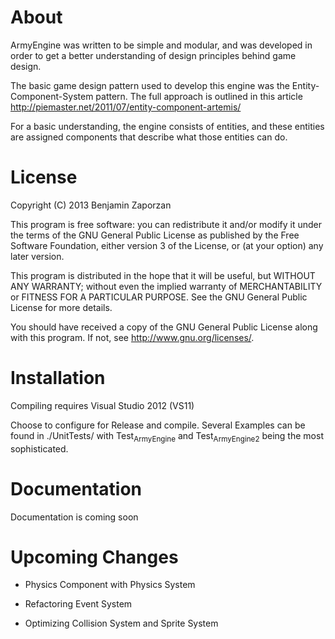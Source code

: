 * About
  
  ArmyEngine was written to be simple and modular, and was developed
  in order to get a better understanding of design principles behind
  game design.

  The basic game design pattern used to develop this engine was the
  Entity-Component-System pattern. The full approach is outlined in
  this article [[http://piemaster.net/2011/07/entity-component-artemis/]]

  For a basic understanding, the engine consists of entities, and
  these entities are assigned components that describe what those
  entities can do.

* License
  
  Copyright (C) 2013  Benjamin Zaporzan
  
  This program is free software: you can redistribute it and/or modify
  it under the terms of the GNU General Public License as published by
  the Free Software Foundation, either version 3 of the License, or
  (at your option) any later version.

  This program is distributed in the hope that it will be useful,
  but WITHOUT ANY WARRANTY; without even the implied warranty of
  MERCHANTABILITY or FITNESS FOR A PARTICULAR PURPOSE.  See the
  GNU General Public License for more details.

  You should have received a copy of the GNU General Public License
  along with this program.  If not, see [[http://www.gnu.org/licenses/]].

* Installation
  
  Compiling requires Visual Studio 2012 (VS11)

  Choose to configure for Release and compile. Several Examples can be
  found in ./UnitTests/ with Test_ArmyEngine and Test_ArmyEngine2
  being the most sophisticated.

* Documentation

  Documentation is coming soon

* Upcoming Changes

  - Physics Component with Physics System

  - Refactoring Event System

  - Optimizing Collision System and Sprite System
